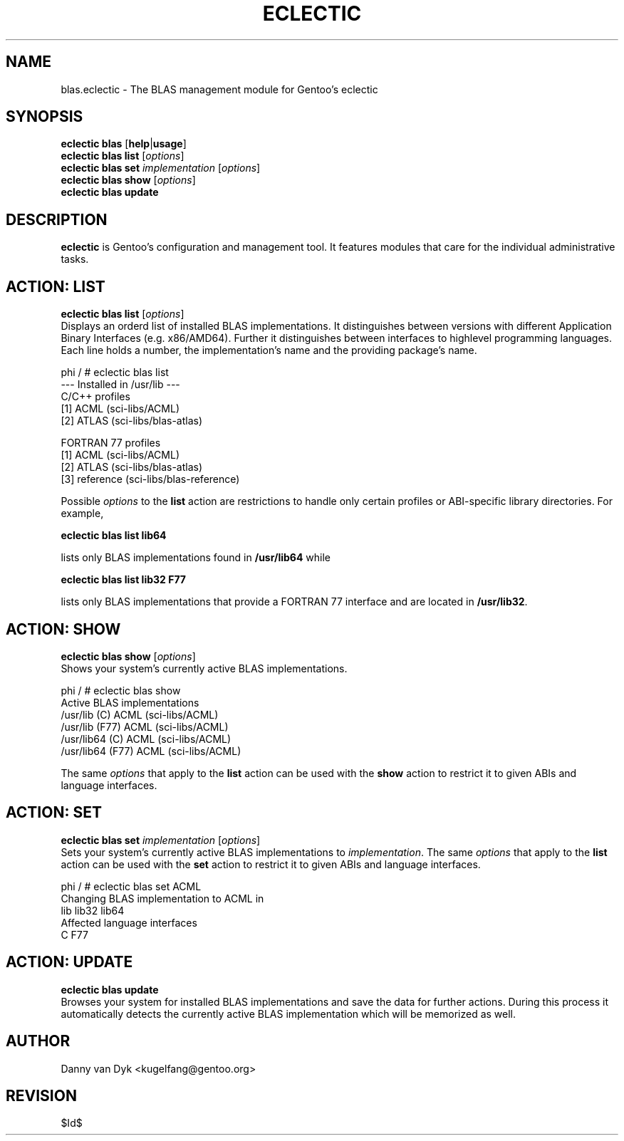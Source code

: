 .TH "ECLECTIC" "5" "April 2005" "Gentoo Linux" "eclectic"
.SH "NAME"
blas.eclectic \- The BLAS management module for Gentoo's eclectic
.SH "SYNOPSIS"
\fBeclectic blas\fR [\fBhelp\fR|\fBusage\fR]
.br 
\fBeclectic blas\fR \fBlist\fR [\fIoptions\fR]
.br 
\fBeclectic blas\fR \fBset\fR \fIimplementation\fR [\fIoptions\fR]
.br 
\fBeclectic blas\fR \fBshow\fR [\fIoptions\fR]
.br 
\fBeclectic blas\fR \fBupdate\fR
.SH "DESCRIPTION"
\fBeclectic\fR is Gentoo's configuration and management tool. It features
modules that care for the individual administrative tasks.
.SH "ACTION: LIST"
\fBeclectic blas list\fR [\fIoptions\fR]
.br 
Displays an orderd list of installed BLAS implementations. It distinguishes between versions with different
Application Binary Interfaces (e.g. x86/AMD64). Further it distinguishes
between interfaces to highlevel programming languages. Each line holds
a number, the implementation's name and the providing package's name.

phi / # eclectic blas list
.br 
\-\-\- Installed in /usr/lib \-\-\-
.br 
C/C++ profiles
  [1]   ACML        (sci\-libs/ACML)
  [2]   ATLAS       (sci\-libs/blas\-atlas)

FORTRAN 77 profiles
  [1]   ACML        (sci\-libs/ACML)
  [2]   ATLAS       (sci\-libs/blas\-atlas)
  [3]   reference   (sci\-libs/blas\-reference)


Possible \fIoptions\fR to the \fBlist\fR action are restrictions to
handle only certain profiles or ABI\-specific library directories. For example,
 
\fBeclectic blas list lib64\fR

lists only BLAS implementations found in \fB/usr/lib64\fR while

\fBeclectic blas list lib32 F77\fR

lists only BLAS implementations that provide a FORTRAN 77 interface
and are located in \fB/usr/lib32\fR.
.SH "ACTION: SHOW"
\fBeclectic blas show\fR [\fIoptions\fR]
.br 
Shows your system's currently active BLAS implementations.

phi / # eclectic blas show
.br 
Active BLAS implementations
  /usr/lib (C)              ACML (sci\-libs/ACML)
  /usr/lib (F77)            ACML (sci\-libs/ACML)
  /usr/lib64 (C)            ACML (sci\-libs/ACML)
  /usr/lib64 (F77)          ACML (sci\-libs/ACML)

The same \fIoptions\fR that apply to the \fBlist\fR action can be used
with the \fBshow\fR action to restrict it to given ABIs and language interfaces.
.SH "ACTION: SET"
\fBeclectic blas set\fR \fIimplementation\fR [\fIoptions\fR]
.br 
Sets your system's currently active BLAS implementations to \fIimplementation\fR. 
The same \fIoptions\fR that apply to the \fBlist\fR action can be used
with the \fBset\fR action to restrict it to given ABIs and language interfaces.

phi / # eclectic blas set ACML
.br 
Changing BLAS implementation to ACML in
.br 
  lib lib32 lib64
.br 
Affected language interfaces
  C F77
.SH "ACTION: UPDATE"
\fBeclectic blas update\fR
.br 
Browses your system for installed BLAS implementations
and save the data for further actions. During this process it automatically
detects the currently active BLAS implementation which will be memorized as well.
.SH "AUTHOR"
Danny van Dyk <kugelfang@gentoo.org>
.SH "REVISION"
$Id$
